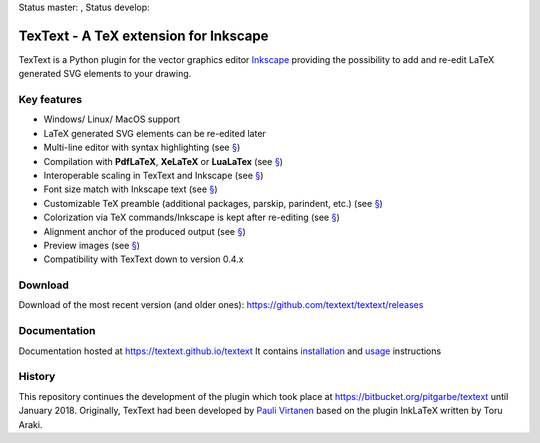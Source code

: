 Status master: |Build Status Master|, Status develop: |Build Status Develop|

TexText - A TeX extension for Inkscape
======================================

TexText is a Python plugin for the vector graphics editor
`Inkscape <http://www.inkscape.org/>`__ providing the possibility to add
and re-edit LaTeX generated SVG elements to your drawing.

.. figure:: docs/source/images/textext-with-inkscape.png
    :alt: TexText dialog with Inkscape

Key features
------------

-  Windows/ Linux/ MacOS support
-  LaTeX generated SVG elements can be re-edited later
-  Multi-line editor with syntax highlighting (see `§ <usage-dialog-overview_>`_)
-  Compilation with **PdfLaTeX**, **XeLaTeX** or **LuaLaTex** (see `§ <usage-tex-compilers_>`_)
-  Interoperable scaling in TexText and Inkscape (see `§ <usage-scaling_>`_)
-  Font size match with Inkscape text (see `§ <usage-font_>`_)
-  Customizable TeX preamble (additional packages, parskip, parindent, etc.) (see `§ <usage-preamble-file_>`_)
-  Colorization via TeX commands/Inkscape is kept after re-editing (see `§ <usage-colorization_>`_)
-  Alignment anchor of the produced output (see `§ <usage-alignment_>`_)
-  Preview images  (see `§ <usage-preview_>`_)
-  Compatibility with TexText down to version 0.4.x

Download
--------

Download of the most recent version (and older ones): https://github.com/textext/textext/releases


Documentation
-------------

Documentation hosted at https://textext.github.io/textext
It contains `installation <installation-toc_>`_ and `usage <usage-toc_>`_ instructions


History
-------

This repository continues the development of the plugin which took place
at https://bitbucket.org/pitgarbe/textext until January 2018.
Originally, TexText had been developed by `Pauli
Virtanen <http://www.iki.fi/pav/software/textext/>`__ based on the
plugin InkLaTeX written by Toru Araki.

.. |Build Status Master| image:: https://travis-ci.com/textext/textext.svg?branch=master
   :target: https://travis-ci.com/textext/textext

.. |Build Status Develop| image:: https://travis-ci.com/textext/textext.svg?branch=develop
   :target: https://travis-ci.com/textext/textext

.. _documentation:         https://textext.github.io/textext
.. _installation-toc:      https://textext.github.io/textext#installation-toc
.. _usage-toc:             https://textext.github.io/textext#usage-toc
.. _usage-dialog-overview: https://textext.github.io/textext/usage/gui.html#usage-dialog-overview
.. _usage-tex-compilers:   https://textext.github.io/textext/usage/gui.html#usage-tex-compilers
.. _usage-scaling:         https://textext.github.io/textext/usage/gui.html#scaling-of-the-output
.. _usage-font:            https://textext.github.io/textext/usage/faq.html#explicit-setting-of-font-size
.. _usage-preamble-file:   https://textext.github.io/textext/usage/gui.html#usage-preamble-file
.. _usage-colorization:    https://textext.github.io/textext/usage/gui.html#usage-colorization
.. _usage-alignment:       https://textext.github.io/textext/usage/gui.html#usage-alignment
.. _usage-preview:         https://textext.github.io/textext/usage/gui.html#preview-button
